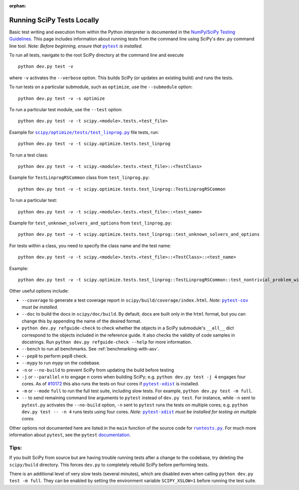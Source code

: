 :orphan:

.. _devpy-runtest:

===========================
Running SciPy Tests Locally
===========================

Basic test writing and execution from within the Python interpreter is
documented in the `NumPy/SciPy Testing Guidelines`_. This page includes
information about running tests from the command line using SciPy's
``dev.py`` command line tool. *Note: Before beginning, ensure that* |pytest|_
*is installed.*

To run all tests, navigate to the root SciPy directory at the command
line and execute

::

   python dev.py test -v

where ``-v`` activates the ``--verbose`` option. This builds SciPy (or
updates an existing build) and runs the tests.

To run tests on a particular submodule, such as ``optimize``, use the
``--submodule`` option:

::

   python dev.py test -v -s optimize

To run a particular test module, use the ``--test`` option:

::

   python dev.py test -v -t scipy.<module>.tests.<test_file>

Example for |test-linprog|_ file tests, run:

::

   python dev.py test -v -t scipy.optimize.tests.test_linprog

To run a test class:

::

   python dev.py test -v -t scipy.<module>.tests.<test_file>::<TestClass>

Example for ``TestLinprogRSCommon`` class from ``test_linprog.py``:

::

   python dev.py test -v -t scipy.optimize.tests.test_linprog::TestLinprogRSCommon

To run a particular test:

::

   python dev.py test -v -t scipy.<module>.tests.<test_file>::<test_name>

Example for ``test_unknown_solvers_and_options`` from ``test_linprog.py``:

::

   python dev.py test -v -t scipy.optimize.tests.test_linprog::test_unknown_solvers_and_options

For tests within a class, you need to specify the class name and the test name:

::

   python dev.py test -v -t scipy.<module>.tests.<test_file>::<TestClass>::<test_name>

Example:

::

   python dev.py test -v -t scipy.optimize.tests.test_linprog::TestLinprogRSCommon::test_nontrivial_problem_with_guess


Other useful options include:

-  ``--coverage`` to generate a test coverage report in
   ``scipy/build/coverage/index.html``. *Note:* |pytest-cov|_ *must be
   installed.*
-  ``--doc`` to build the docs in ``scipy/doc/build``. By default,
   docs are built only in the ``html`` format, but you can
   change this by appending the name of the desired format.
-  ``python dev.py refguide-check`` to check whether the objects in a SciPy
   submodule's ``__all__`` dict correspond to the objects included in the
   reference guide. It also checks the validity of code samples in docstrings.
   Run ``python dev.py refguide-check --help`` for more information.
-  ``--bench`` to run all benchmarks. See :ref:`benchmarking-with-asv`.
-  ``--pep8`` to perform pep8 check.
-  ``--mypy`` to run *mypy* on the codebase.
-  ``-n`` or ``--no-build`` to prevent SciPy from updating the build
   before testing
-  ``-j`` or ``--parallel`` *n* to engage *n* cores when building SciPy;
   e.g. \ ``python dev.py test -j 4`` engages four cores. As of `#10172`_
   this also runs the tests on four cores if |pytest-xdist|_ is installed.
-  ``-m`` or ``--mode`` ``full`` to run the full test suite, including slow
   tests. For example, ``python dev.py test -m full``.
-  ``--`` to send remaining command line arguments to ``pytest`` instead of
   ``dev.py test``. For instance, while ``-n`` sent to ``pytest.py`` activates
   the ``--no-build`` option, ``-n`` sent to ``pytest`` runs the tests on
   multiple cores; e.g. \ ``python dev.py test -- -n 4`` runs tests using
   four cores. *Note:* |pytest-xdist|_ *must be installed for testing on
   multiple cores.*

Other options not documented here are listed in the ``main`` function of
the source code for |runtests-py|_. For much more information about
``pytest``, see the ``pytest``
`documentation <https://docs.pytest.org/en/latest/usage.html>`_.

Tips:
-----

If you built SciPy from source but are having trouble running tests
after a change to the codebase, try deleting the ``scipy/build``
directory. This forces ``dev.py`` to completely rebuild SciPy before
performing tests.

There is an additional level of very slow tests (several minutes),
which are disabled even when calling ``python dev.py test -m full``.
They can be enabled by setting the environment variable ``SCIPY_XSLOW=1``
before running the test suite.

.. |runtests-py| replace:: ``runtests.py``
.. _runtests-py: https://github.com/scipy/scipy/blob/main/runtests.py

.. |pytest-cov| replace:: ``pytest-cov``
.. _pytest-cov: https://pypi.org/project/pytest-cov/

.. _#10172: https://github.com/scipy/scipy/pull/10172

.. |pytest-xdist| replace:: ``pytest-xdist``
.. _pytest-xdist: https://pypi.org/project/pytest-xdist/

.. _NumPy/SciPy Testing Guidelines: https://github.com/numpy/numpy/blob/main/doc/TESTS.rst

.. |pytest| replace:: ``pytest``
.. _pytest: https://docs.pytest.org/en/latest/

.. |test-linprog| replace:: ``scipy/optimize/tests/test_linprog.py``
.. _test-linprog: https://github.com/scipy/scipy/blob/main/scipy/optimize/tests/test_linprog.py
